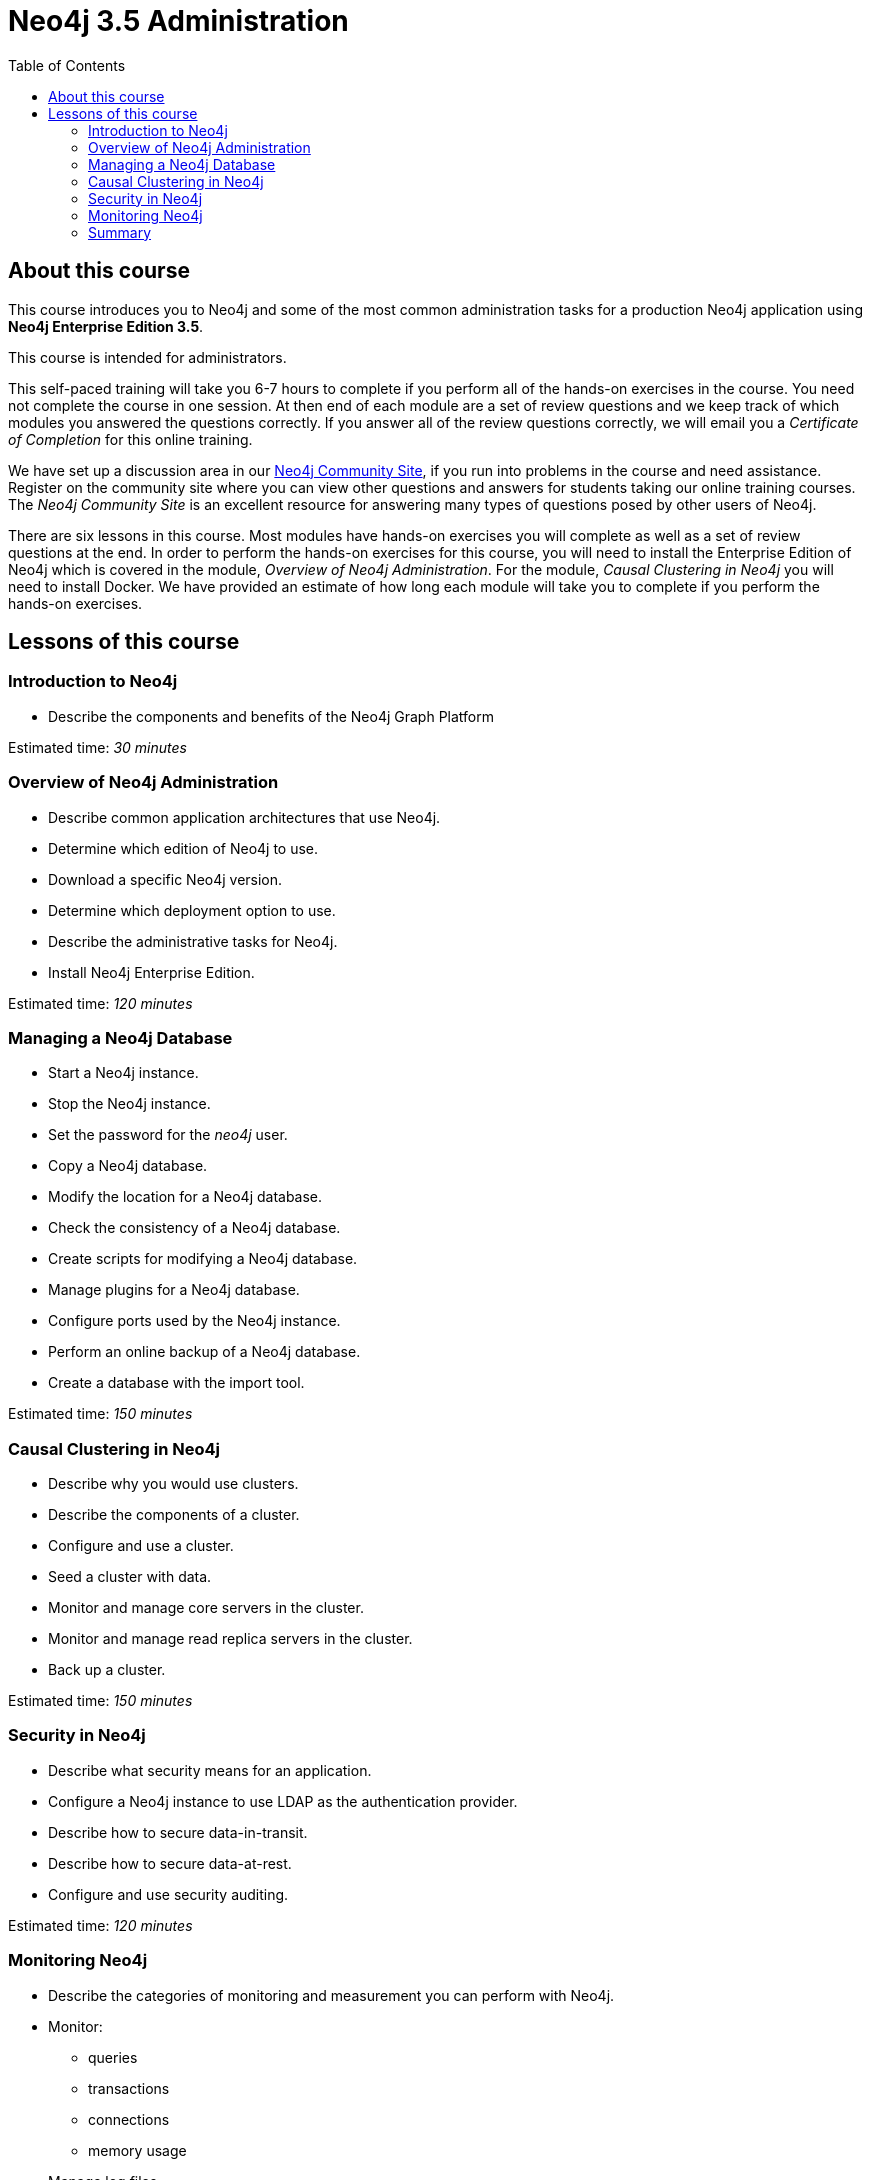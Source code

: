 = Neo4j 3.5 Administration
:slug: 00-neo4jadmin-3-5-about
:doctype: book
:toc: left
:toclevels: 4
:imagesdir: ../images
:page-slug: {slug}
:page-type: training-course-index
:page-pagination: next
:page-layout: training
:page-module-duration-minutes: 5

== About this course

This course introduces you to Neo4j and some of the most common administration tasks for a production Neo4j application using *Neo4j Enterprise Edition 3.5*.

This course is intended for administrators.

This self-paced training will take you 6-7 hours to complete if you perform all of the hands-on exercises in the course.  You need not complete the course in one session. At then end of each module are a set of review questions and we keep track of which modules you answered the questions correctly. If you answer all of the review questions correctly, we will email you a _Certificate of Completion_ for this online training.

We have set up a discussion area in our https://community.neo4j.com/c/general/graph-academy/116[Neo4j Community Site], if you run into problems in the course and need assistance. Register on the community site  where you can view other questions and answers for students taking our online training courses. The _Neo4j Community Site_ is an  excellent resource for answering many types of questions posed by other users of Neo4j.

There are six lessons in this course. Most modules have hands-on exercises you will complete as well as a set of review questions at the end. In order to perform the hands-on exercises for this course, you will need to install the Enterprise Edition of Neo4j which is covered in the module, _Overview of Neo4j Administration_. For the module, _Causal Clustering in Neo4j_ you will need to install Docker.  We have provided an estimate of how long each module will take you to complete if you perform the hands-on exercises.

== Lessons of this course

=== Introduction to Neo4j

[square]
* Describe the components and benefits of the Neo4j Graph Platform

Estimated time: _30 minutes_

=== Overview of Neo4j Administration

[square]
* Describe common application architectures that use Neo4j.
* Determine which edition of Neo4j to use.
* Download a specific Neo4j version.
* Determine which deployment option to use.
* Describe the administrative tasks for Neo4j.
* Install Neo4j Enterprise Edition.

Estimated time: _120 minutes_

=== Managing a Neo4j Database

[square]
* Start a Neo4j instance.
* Stop the Neo4j instance.
* Set the password for the _neo4j_ user.
* Copy a Neo4j database.
* Modify the location for a Neo4j database.
* Check the consistency of a Neo4j database.
* Create scripts for modifying a Neo4j database.
* Manage plugins for a Neo4j database.
* Configure ports used by the Neo4j instance.
* Perform an online backup of a Neo4j database.
* Create a database with the import tool.

Estimated time: _150 minutes_

=== Causal Clustering in Neo4j

[square]
* Describe why you would use clusters.
* Describe the components of a  cluster.
* Configure and use a cluster.
* Seed a cluster with data.
* Monitor and manage core servers in the cluster.
* Monitor and manage read replica servers in the cluster.
* Back up a cluster.

Estimated time: _150 minutes_

=== Security in Neo4j

[square]
* Describe what security means for an application.
* Configure a Neo4j instance to use LDAP as the authentication provider.
* Describe how to secure data-in-transit.
* Describe how to secure data-at-rest.
* Configure and use security auditing.

Estimated time: _120 minutes_

=== Monitoring Neo4j

[square]
* Describe the categories of monitoring and measurement you can perform with Neo4j.
* Monitor:
** queries
** transactions
** connections
** memory usage
* Manage log files.
* Manage the collection of Neo4j metrics.
* Use JMX queries.

Estimated time: _90 minutes_

=== Summary

[square]
* Download Certificate of Completion.
* Resources to learn more.
* Course feedback.


